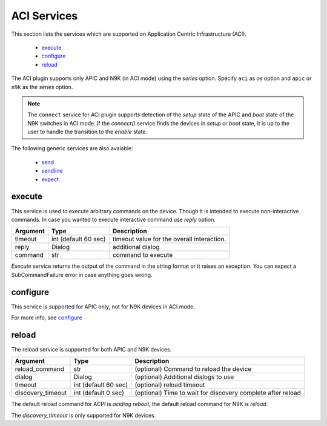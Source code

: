 ACI Services
============

This section lists the services which are supported on Application Centric Infrastructure (ACI).

  * `execute <#execute>`__
  * `configure <#configure>`__
  * `reload <#reload>`__

The ACI plugin supports only APIC and N9K (in ACI mode) using the `series` option. Specify ``aci``
as `os` option and ``apic`` or ``n9k`` as the `series` option.

.. note::

    The ``connect`` service for ACI plugin supports detection of the `setup` state of the APIC and
    `boot` state of the N9K switches in ACI mode.  If the `connect()` service finds the devices in
    `setup` or `boot` state, it is up to the user to handle the transition to the `enable` state.


The following generic services are also avaiable:

  * `send`_
  * `sendline`_
  * `expect`_

.. _send: generic_services.html#send
.. _sendline: generic_services.html#sendline
.. _expect: generic_services.html#expect


execute
-------

This service is used to execute arbitrary commands on the device. Though it is
intended to execute non-interactive commands. In case you wanted to execute
interactive command use `reply` option.


===============   ======================    ========================================
Argument          Type                      Description
===============   ======================    ========================================
timeout           int (default 60 sec)      timeout value for the overall interaction.
reply             Dialog                    additional dialog
command           str                       command to execute
===============   ======================    ========================================

`Execute` service returns the output of the command in the string format
or it raises an exception. You can expect a SubCommandFailure
error in case anything goes wrong.



configure
---------

This service is supported for APIC only, not for N9K devices in ACI mode.

For more info, see `configure`_

.. _configure: generic_services.html#configure


reload
------

The reload service is supported for both APIC and N9K devices.

=================   ======================    ===========================================================
Argument            Type                      Description
=================   ======================    ===========================================================
reload_command      str                       (optional) Command to reload the device
dialog              Dialog                    (optional) Additional dialogs to use
timeout             int (default 60 sec)      (optional) reload timeout
discovery_timeout   int (default 0 sec)       (optional) Time to wait for discovery complete after reload
=================   ======================    ===========================================================

The default reload command for ACPI is `acidiag reboot`,
the default reload command for N9K is `reload`.

The `discovery_timeout` is only supported for N9K devices.
